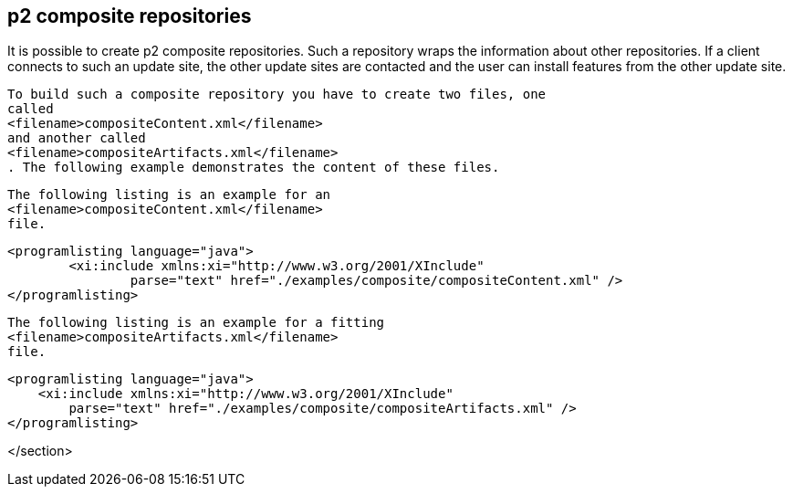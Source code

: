 [[p2compositerepositories]]
== p2 composite repositories
	
It is possible to create p2 composite repositories. 
Such a repository wraps the information about other repositories.
If a client connects to such an update site, the other update sites are contacted and the user can install features from the other update site.
	
	
		To build such a composite repository you have to create two files, one
		called
		<filename>compositeContent.xml</filename>
		and another called
		<filename>compositeArtifacts.xml</filename>
		. The following example demonstrates the content of these files.
	
	
		The following listing is an example for an
		<filename>compositeContent.xml</filename>
		file.
	

	
		<programlisting language="java">
			<xi:include xmlns:xi="http://www.w3.org/2001/XInclude"
				parse="text" href="./examples/composite/compositeContent.xml" />
		</programlisting>
	
	
		The following listing is an example for a fitting
		<filename>compositeArtifacts.xml</filename>
		file.
	

	
    
        <programlisting language="java">
            <xi:include xmlns:xi="http://www.w3.org/2001/XInclude"
                parse="text" href="./examples/composite/compositeArtifacts.xml" />
        </programlisting>
    




</section>
